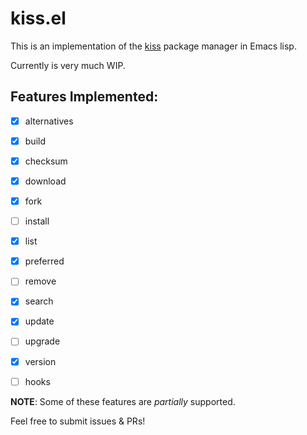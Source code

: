 * kiss.el

This is an implementation of the [[https://codeberg.org/kiss-community/kiss][kiss]] package manager in Emacs lisp.

Currently is very much WIP.

** Features Implemented:

- [X] alternatives
- [X] build
- [X] checksum
- [X] download
- [X] fork
- [ ] install
- [X] list
- [X] preferred
- [ ] remove
- [X] search
- [X] update
- [ ] upgrade
- [X] version

- [ ] hooks

*NOTE*: Some of these features are /partially/ supported.

Feel free to submit issues & PRs!
